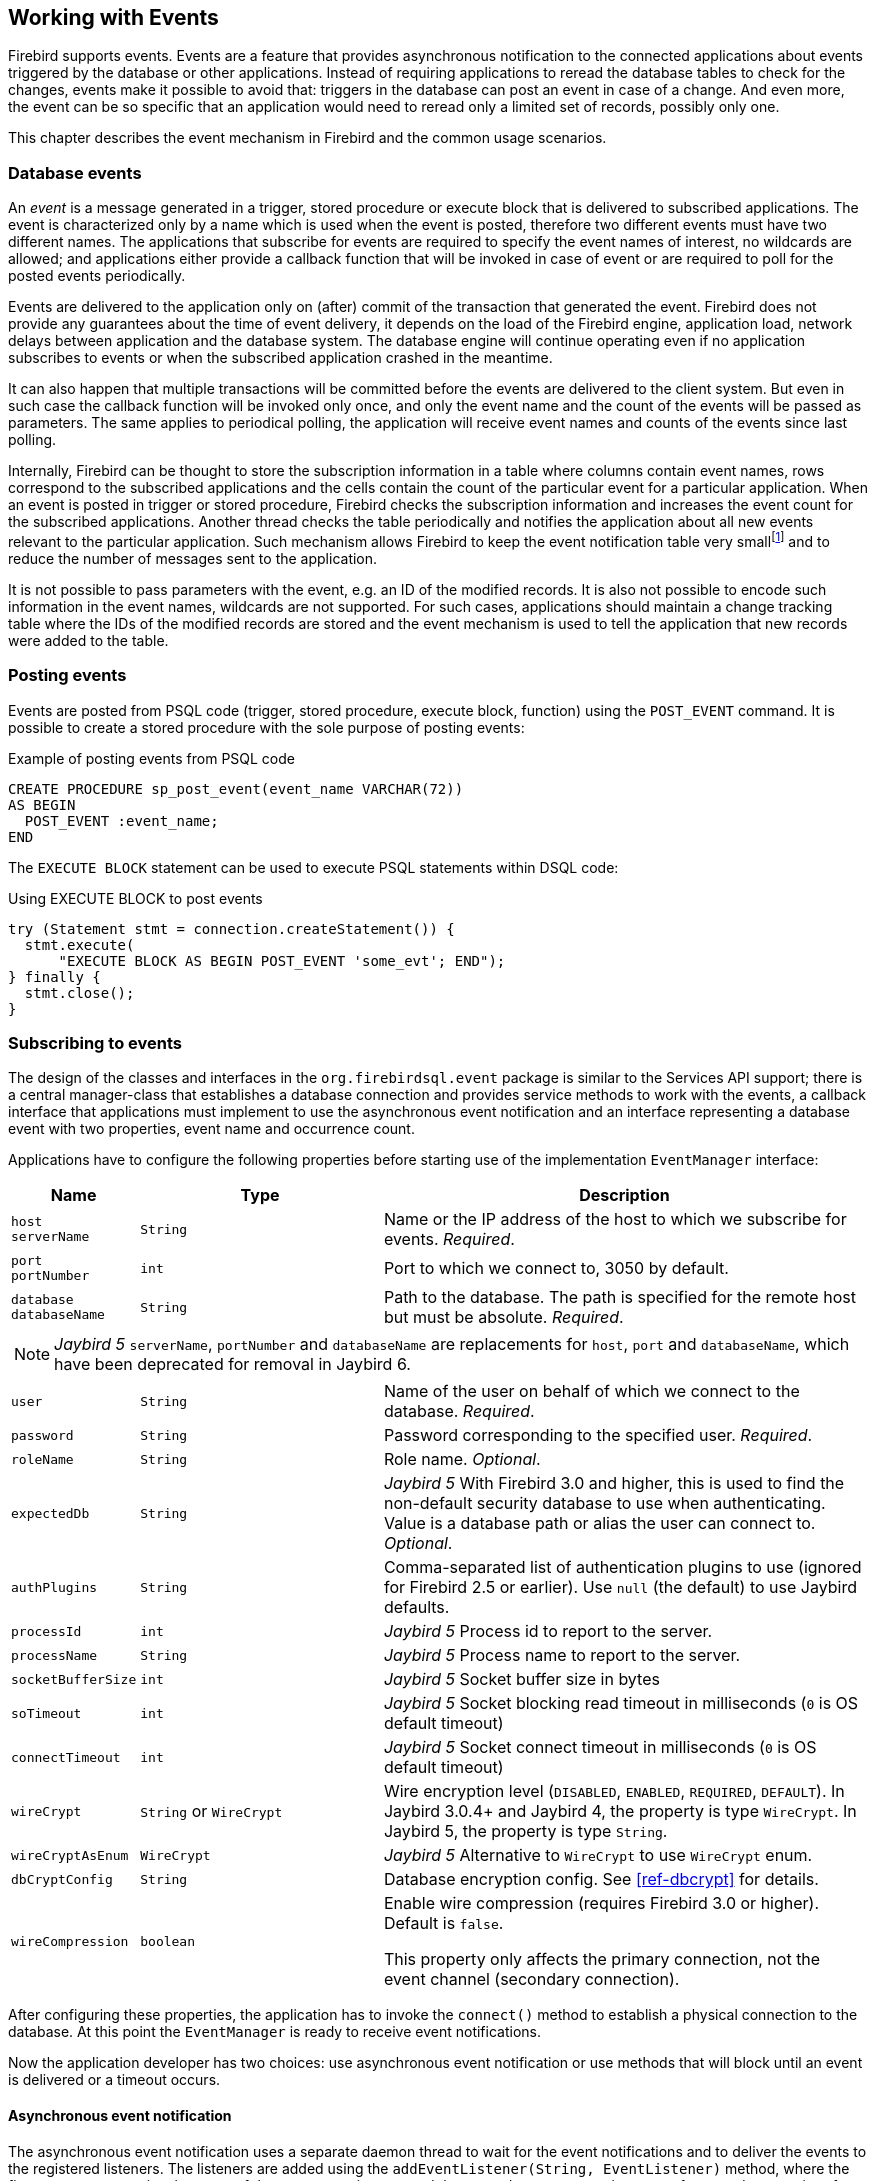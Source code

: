 [[events]]
== Working with Events

Firebird supports events.
Events are a feature that provides asynchronous notification to the connected applications about events triggered by the database or other applications.
Instead of requiring applications to reread the database tables to check for the changes, events make it possible to avoid that: triggers in the database can post an event in case of a change.
And even more, the event can be so specific that an application would need to reread only a limited set of records, possibly only one.

This chapter describes the event mechanism in Firebird and the common usage scenarios.

=== Database events

An _event_ is a message generated in a trigger, stored procedure or execute block that is delivered to subscribed applications.
The event is characterized only by a name which is used when the event is posted, therefore two different events must have two different names.
The applications that subscribe for events are required to specify the event names of interest, no wildcards are allowed;
and applications either provide a callback function that will be invoked in case of event or are required to poll for the posted events periodically.

Events are delivered to the application only on (after) commit of the transaction that generated the event.
Firebird does not provide any guarantees about the time of event delivery, it depends on the load of the Firebird engine, application load, network delays between application and the database system.
The database engine will continue operating even if no application subscribes to events or when the subscribed application crashed in the meantime.

It can also happen that multiple transactions will be committed before the events are delivered to the client system.
But even in such case the callback function will be invoked only once, and only the event name and the count of the events will be passed as parameters.
The same applies to periodical polling, the application will receive event names and counts of the events since last polling.

Internally, Firebird can be thought to store the subscription information in a table where columns contain event names, rows correspond to the subscribed applications and the cells contain the count of the particular event for a particular application.
When an event is posted in trigger or stored procedure, Firebird checks the subscription information and increases the event count for the subscribed applications.
Another thread checks the table periodically and notifies the application about all new events relevant to the particular application.
Such mechanism allows Firebird to keep the event notification table very smallfootnote:[
For example, the effective size for 100 applications subscribed for 100 different events is about 40k in memory.]
and to reduce the number of messages sent to the application.

It is not possible to pass parameters with the event, e.g. an ID of the modified records.
It is also not possible to encode such information in the event names, wildcards are not supported.
For such cases, applications should maintain a change tracking table where the IDs of the modified records are stored and the event mechanism is used to tell the application that new records were added to the table.

=== Posting events

Events are posted from PSQL code (trigger, stored procedure, execute block, function) using the `POST_EVENT` command.
It is possible to create a stored procedure with the sole purpose of posting events:

[source,sql]
.Example of posting events from PSQL code
----
CREATE PROCEDURE sp_post_event(event_name VARCHAR(72)) 
AS BEGIN
  POST_EVENT :event_name;
END
----

The `EXECUTE BLOCK` statement can be used to execute PSQL statements within DSQL code:

[source,sql]
.Using EXECUTE BLOCK to post events
----
try (Statement stmt = connection.createStatement()) {
  stmt.execute(
      "EXECUTE BLOCK AS BEGIN POST_EVENT 'some_evt'; END");
} finally {
  stmt.close();
}
----

=== Subscribing to events

The design of the classes and interfaces in the `org.firebirdsql.event` package is similar to the Services API support;
there is a central manager-class that establishes a database connection and provides service methods to work with the events, a callback interface that applications must implement to use the asynchronous event notification and an interface representing a database event with two properties, event name and occurrence count.

Applications have to configure the following properties before starting use of the implementation `EventManager` interface:

[cols="1m,2m,4",options="header",]
|===
|Name |Type |Description

a|`host` +
`serverName`
|String
|Name or the IP address of the host to which we subscribe for events. __Required__.

a|`port` +
`portNumber`
|int
|Port to which we connect to, 3050 by default.

|`database` +
`databaseName`
|String
|Path to the database.
The path is specified for the remote host but must be absolute. __Required__.

3+a|NOTE: [.since]_Jaybird 5_ `serverName`, `portNumber` and `databaseName` are replacements for `host`, `port` and `databaseName`, which have been deprecated for removal in Jaybird 6.

|user
|String
|Name of the user on behalf of which we connect to the database. __Required__.

|password
|String
|Password corresponding to the specified user. __Required__.

|roleName
|String
|Role name. _Optional_.

|expectedDb
|String
a|[.since]_Jaybird 5_ With Firebird 3.0 and higher, this is used to find the non-default security database to use when authenticating.
Value is a database path or alias the user can connect to. _Optional_.

|authPlugins
|String
a|Comma-separated list of authentication plugins to use (ignored for Firebird 2.5 or earlier).
Use `null` (the default) to use Jaybird defaults.

|processId
|int
a|[.since]_Jaybird 5_ Process id to report to the server.

|processName
|String
a|[.since]_Jaybird 5_ Process name to report to the server.

|socketBufferSize
|int
a|[.since]_Jaybird 5_ Socket buffer size in bytes

|soTimeout
|int
a|[.since]_Jaybird 5_ Socket blocking read timeout in milliseconds (`0` is OS default timeout)

|connectTimeout
|int
a|[.since]_Jaybird 5_ Socket connect timeout in milliseconds (`0` is OS default timeout)

|wireCrypt
a|`String` or `WireCrypt`
a|Wire encryption level (`DISABLED`, `ENABLED`, `REQUIRED`, `DEFAULT`).
In Jaybird 3.0.4+ and Jaybird 4, the property is type `WireCrypt`.
In Jaybird 5, the property is type `String`.

|wireCryptAsEnum
|WireCrypt
a|[.since]_Jaybird 5_ Alternative to `WireCrypt` to use `WireCrypt` enum.

|dbCryptConfig
|String
a|Database encryption config.
See <<ref-dbcrypt>> for details.

|wireCompression
|boolean
a|Enable wire compression (requires Firebird 3.0 or higher).
Default is `false`.

This property only affects the primary connection, not the event channel (secondary connection).

|===

After configuring these properties, the application has to invoke the `connect()` method to establish a physical connection to the database.
At this point the `EventManager` is ready to receive event notifications.

Now the application developer has two choices: use asynchronous event notification or use methods that will block until an event is delivered or a timeout occurs.

==== Asynchronous event notification

The asynchronous event notification uses a separate daemon thread to wait for the event notifications and to deliver the events to the registered listeners.
The listeners are added using the `addEventListener(String, EventListener)` method, where the first parameter contains the name of the event to register on and the second parameter, an instance of `EventListener` interface that will be notified about occurrences of this event.
It is allowed to use the same instance of `EventListener` interface to listen on different events.
The code below shows an example of using asynchronous event notification.

[source,java]
.Example of registering an event listener for asynchronous event notification
----
var eventManager = new FBEventManager();
eventManager.setServerName("localhost");
eventManager.setUser("SYSDBA");
eventManager.setPassword("masterkey");
eventManager.setDatabaseName("c:/database/employee.fdb");

eventManager.connect();

eventManager.addEventListener("test_event", 
    event ->
        System.out.printf("Event [%s] occured %d time(s)%n",
            event.getEventName(), event.getEventCount()));
----

==== Using blocking methods

Alternatively, an application can use the synchronous methods, one that blocks until the named event is received -- the `waitForEvent(String)` method, or one that will block until the named event is received or timeout specified in the second parameter occurs -- the `waitForEvent(String, int)` method.
The following shows an example of using the blocking methods.

[source,java]
.Example of blocking waiting for event with a specified timeout
----
EventManager eventManager = new FBEventManager();

eventManager.setServerName("localhost");
eventManager.setUser("SYSDBA");
eventManager.setPassword("masterkey");
eventManager.setDatabaseName("c:/database/employee.fdb");

eventManager.connect();

int eventCount = 
    eventManager.waitForEvent("test_event", 10 * 1000);

System.out.println(
    "Received " + eventCount + " event(s) during 10 sec.");
----

